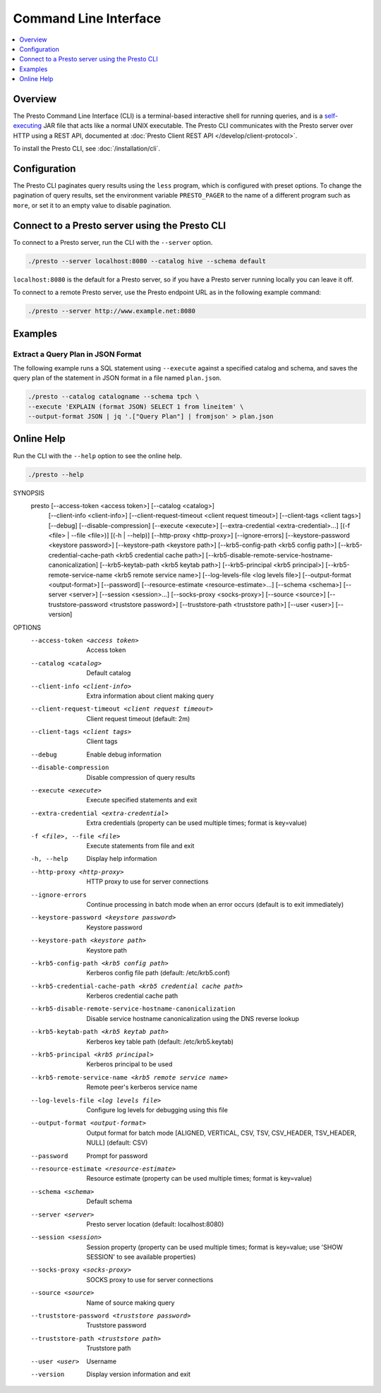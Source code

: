 ======================
Command Line Interface
======================

.. contents::
    :local:
    :backlinks: none
    :depth: 1

Overview
========

The Presto Command Line Interface (CLI) is a terminal-based interactive shell 
for running queries, and is a
`self-executing <http://skife.org/java/unix/2011/06/20/really_executable_jars.html>`_
JAR file that acts like a normal UNIX executable. The Presto CLI communicates 
with the Presto server over HTTP using a REST API, documented at 
:doc:`Presto Client REST API </develop/client-protocol>`.

To install the Presto CLI, see :doc:`/installation/cli`.

Configuration
=============

The Presto CLI paginates query results using the ``less`` program, which 
is configured with preset options. To change the pagination of query results, set the 
environment variable ``PRESTO_PAGER`` to the name of a different program such as ``more``, 
or set it to an empty value to disable pagination.

Connect to a Presto server using the Presto CLI
===============================================

To connect to a Presto server, run the CLI with the ``--server`` option.  

.. code-block:: none

    ./presto --server localhost:8080 --catalog hive --schema default

``localhost:8080`` is the default for a Presto server, so if you have a Presto server running locally you can 
leave it off. 

To connect to a remote Presto server, use the Presto endpoint URL as in 
the following example command:

.. code-block:: none

    ./presto --server http://www.example.net:8080



Examples
========

Extract a Query Plan in JSON Format
-----------------------------------
The following example runs a SQL statement using ``--execute`` against a 
specified catalog and schema, and saves the query plan of the statement in 
JSON format in a file named ``plan.json``. 

.. code-block:: none

    ./presto --catalog catalogname --schema tpch \
    --execute 'EXPLAIN (format JSON) SELECT 1 from lineitem' \
    --output-format JSON | jq '.["Query Plan"] | fromjson' > plan.json

Online Help
===========

Run the CLI with the ``--help`` option to see the online help.

.. code-block:: none

    ./presto --help

SYNOPSIS
        presto [--access-token <access token>] [--catalog <catalog>]
                [--client-info <client-info>]
                [--client-request-timeout <client request timeout>]
                [--client-tags <client tags>] [--debug] [--disable-compression]
                [--execute <execute>] [--extra-credential <extra-credential>...]
                [(-f <file> | --file <file>)] [(-h | --help)]
                [--http-proxy <http-proxy>] [--ignore-errors]
                [--keystore-password <keystore password>]
                [--keystore-path <keystore path>]
                [--krb5-config-path <krb5 config path>]
                [--krb5-credential-cache-path <krb5 credential cache path>]
                [--krb5-disable-remote-service-hostname-canonicalization]
                [--krb5-keytab-path <krb5 keytab path>]
                [--krb5-principal <krb5 principal>]
                [--krb5-remote-service-name <krb5 remote service name>]
                [--log-levels-file <log levels file>] [--output-format <output-format>]
                [--password] [--resource-estimate <resource-estimate>...]
                [--schema <schema>] [--server <server>] [--session <session>...]
                [--socks-proxy <socks-proxy>] [--source <source>]
                [--truststore-password <truststore password>]
                [--truststore-path <truststore path>] [--user <user>] [--version]

OPTIONS
        --access-token <access token>
            Access token

        --catalog <catalog>
            Default catalog

        --client-info <client-info>
            Extra information about client making query

        --client-request-timeout <client request timeout>
            Client request timeout (default: 2m)

        --client-tags <client tags>
            Client tags

        --debug
            Enable debug information

        --disable-compression
            Disable compression of query results

        --execute <execute>
            Execute specified statements and exit

        --extra-credential <extra-credential>
            Extra credentials (property can be used multiple times; format is
            key=value)

        -f <file>, --file <file>
            Execute statements from file and exit

        -h, --help
            Display help information

        --http-proxy <http-proxy>
            HTTP proxy to use for server connections

        --ignore-errors
            Continue processing in batch mode when an error occurs (default is
            to exit immediately)

        --keystore-password <keystore password>
            Keystore password

        --keystore-path <keystore path>
            Keystore path

        --krb5-config-path <krb5 config path>
            Kerberos config file path (default: /etc/krb5.conf)

        --krb5-credential-cache-path <krb5 credential cache path>
            Kerberos credential cache path

        --krb5-disable-remote-service-hostname-canonicalization
            Disable service hostname canonicalization using the DNS reverse
            lookup

        --krb5-keytab-path <krb5 keytab path>
            Kerberos key table path (default: /etc/krb5.keytab)

        --krb5-principal <krb5 principal>
            Kerberos principal to be used

        --krb5-remote-service-name <krb5 remote service name>
            Remote peer's kerberos service name

        --log-levels-file <log levels file>
            Configure log levels for debugging using this file

        --output-format <output-format>
            Output format for batch mode [ALIGNED, VERTICAL, CSV, TSV,
            CSV_HEADER, TSV_HEADER, NULL] (default: CSV)

        --password
            Prompt for password

        --resource-estimate <resource-estimate>
            Resource estimate (property can be used multiple times; format is
            key=value)

        --schema <schema>
            Default schema

        --server <server>
            Presto server location (default: localhost:8080)

        --session <session>
            Session property (property can be used multiple times; format is
            key=value; use 'SHOW SESSION' to see available properties)

        --socks-proxy <socks-proxy>
            SOCKS proxy to use for server connections

        --source <source>
            Name of source making query

        --truststore-password <truststore password>
            Truststore password

        --truststore-path <truststore path>
            Truststore path

        --user <user>
            Username

        --version
            Display version information and exit
